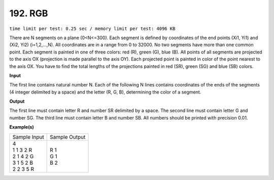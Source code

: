 
.. 192.rst

192. RGB
==========
``time limit per test: 0.25 sec / memory limit per test: 4096 KB``

There are N segments on a plane (0<N<=300). Each segment is defined by coordinates of the end points (Xi1, Yi1) and (Xi2, Yi2) (i=1,2,...,N). All coordinates are in a range from 0 to 32000. No two segments have more than one common point. Each segment is painted in one of three colors: red (R), green (G), blue (B). All points of all segments are projected to the axis OX (projection is made parallel to the axis OY). Each projected point is painted in color of the point nearest to the axis OX. You have to find the total lengths of the projections painted in red (SR), green (SG) and blue (SB) colors.

**Input**

The first line contains natural number N. Each of the following N lines contains coordinates of the ends of the segments (4 integer delimited by a space) and the letter (R, G, B), determining the color of a segment.

**Output**

The first line must contain letter R and number SR delimited by a space. The second line must contain letter G and number SG. The third line must contain letter B and number SB. All numbers should be printed with precision 0.01.

**Example(s)**

+----------------+----------------+
|Sample Input    |Sample Output   |
+----------------+----------------+
| | 4            | | R 1          |
| | 1 1 3 2 R    | | G 1          |
| | 2 1 4 2 G    | | B 2          |
| | 3 1 5 2 B    |                |
| | 2 2 3 5 R    |                |
+----------------+----------------+
